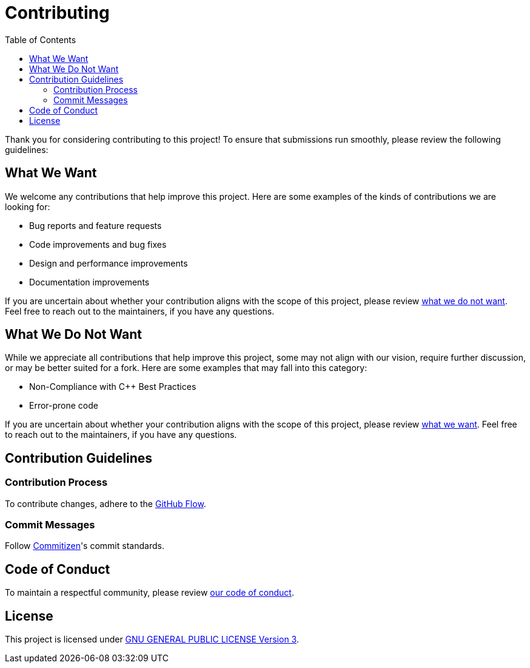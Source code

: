 = Contributing
:toc:

Thank you for considering contributing to this project! To ensure that
submissions run smoothly, please review the following guidelines:

[[what-we-want]]
== What We Want

We welcome any contributions that help improve this project. Here are some
examples of the kinds of contributions we are looking for:

* Bug reports and feature requests
* Code improvements and bug fixes
* Design and performance improvements
* Documentation improvements

If you are uncertain about whether your contribution aligns with the scope of
this project, please review <<what-we-do-not-want, what we do not want>>. Feel
free to reach out to the maintainers, if you have any questions.

[[what-we-do-not-want]]
== What We Do Not Want

While we appreciate all contributions that help improve this project, some may
not align with our vision, require further discussion, or may be better suited
for a fork. Here are some examples that may fall into this category:

* Non-Compliance with C++ Best Practices
* Error-prone code

If you are uncertain about whether your contribution aligns with the scope of
this project, please review <<what-we-want, what we want>>. Feel free to reach
out to the maintainers, if you have any questions.

== Contribution Guidelines

=== Contribution Process

To contribute changes, adhere to the
http://scottchacon.com/2011/08/31/github-flow.html[GitHub Flow].

=== Commit Messages

Follow http://commitizen.github.io/cz-cli[Commitizen]'s commit standards.

== Code of Conduct

To maintain a respectful community, please review link:code_of_conduct.adoc[our
code of conduct].

== License

This project is licensed under link:../LICENSE[GNU GENERAL PUBLIC LICENSE
Version 3].
